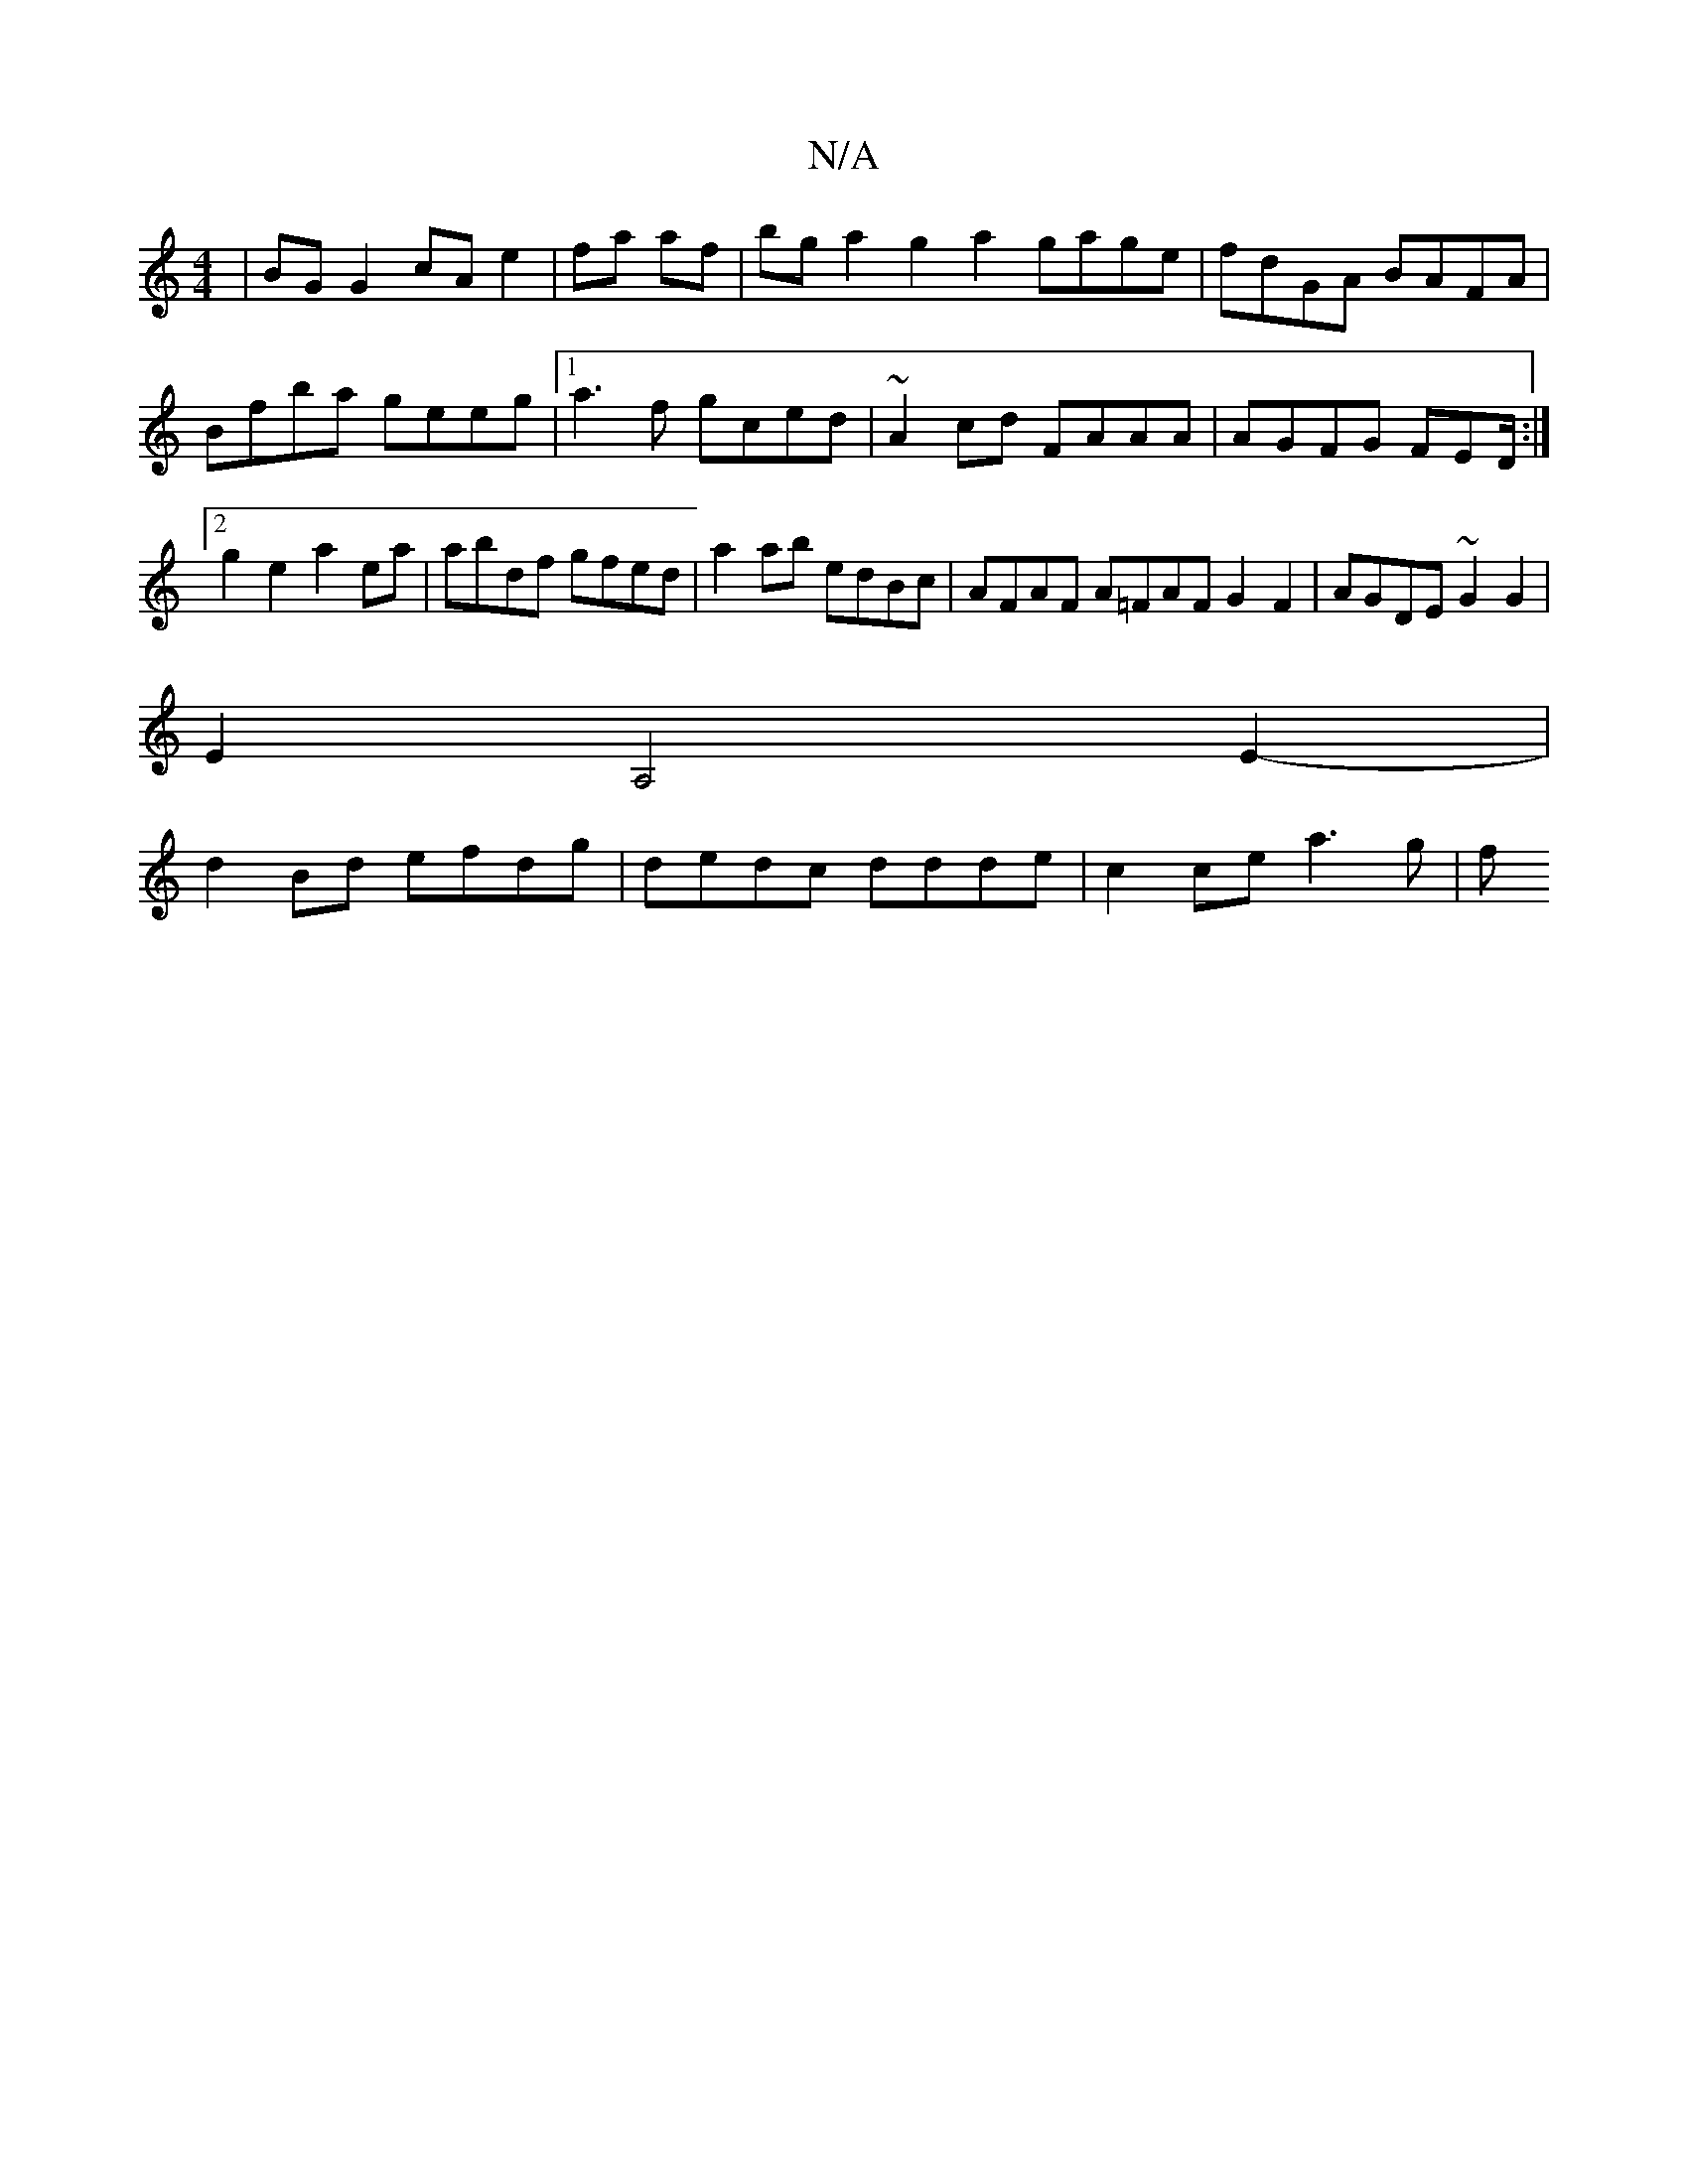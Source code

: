 X:1
T:N/A
M:4/4
R:N/A
K:Cmajor
2 | BGG2 cAe2 |fa af|bga2 g2a2 gage|fdGA BAFA|Bfba geeg|1 a3 f gced | ~A2cd FAAA | AGFG FED/2:|2 g2e2 a2ea|abdf gfed | a2 ab edBc | AFAF A=FAF G2F2|AGDE ~G2G2|
E2A,4E2-|
d2Bd efdg|dedc ddde|c2ce a3g|f